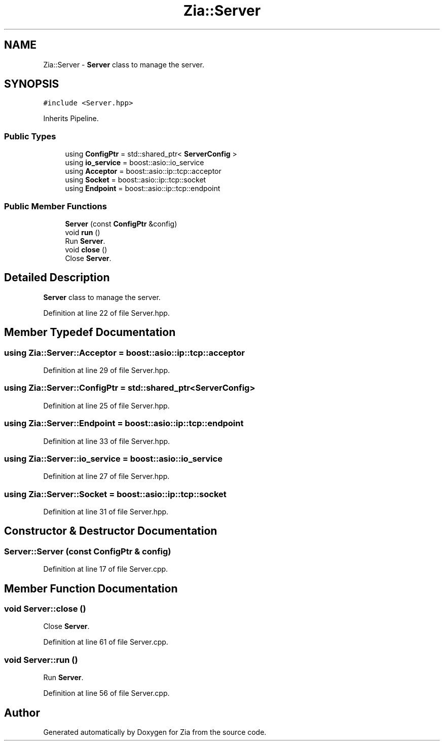 .TH "Zia::Server" 3 "Sat Feb 29 2020" "Version 1.0" "Zia" \" -*- nroff -*-
.ad l
.nh
.SH NAME
Zia::Server \- \fBServer\fP class to manage the server\&.  

.SH SYNOPSIS
.br
.PP
.PP
\fC#include <Server\&.hpp>\fP
.PP
Inherits Pipeline\&.
.SS "Public Types"

.in +1c
.ti -1c
.RI "using \fBConfigPtr\fP = std::shared_ptr< \fBServerConfig\fP >"
.br
.ti -1c
.RI "using \fBio_service\fP = boost::asio::io_service"
.br
.ti -1c
.RI "using \fBAcceptor\fP = boost::asio::ip::tcp::acceptor"
.br
.ti -1c
.RI "using \fBSocket\fP = boost::asio::ip::tcp::socket"
.br
.ti -1c
.RI "using \fBEndpoint\fP = boost::asio::ip::tcp::endpoint"
.br
.in -1c
.SS "Public Member Functions"

.in +1c
.ti -1c
.RI "\fBServer\fP (const \fBConfigPtr\fP &config)"
.br
.ti -1c
.RI "void \fBrun\fP ()"
.br
.RI "Run \fBServer\fP\&. "
.ti -1c
.RI "void \fBclose\fP ()"
.br
.RI "Close \fBServer\fP\&. "
.in -1c
.SH "Detailed Description"
.PP 
\fBServer\fP class to manage the server\&. 
.PP
Definition at line 22 of file Server\&.hpp\&.
.SH "Member Typedef Documentation"
.PP 
.SS "using \fBZia::Server::Acceptor\fP =  boost::asio::ip::tcp::acceptor"

.PP
Definition at line 29 of file Server\&.hpp\&.
.SS "using \fBZia::Server::ConfigPtr\fP =  std::shared_ptr<\fBServerConfig\fP>"

.PP
Definition at line 25 of file Server\&.hpp\&.
.SS "using \fBZia::Server::Endpoint\fP =  boost::asio::ip::tcp::endpoint"

.PP
Definition at line 33 of file Server\&.hpp\&.
.SS "using \fBZia::Server::io_service\fP =  boost::asio::io_service"

.PP
Definition at line 27 of file Server\&.hpp\&.
.SS "using \fBZia::Server::Socket\fP =  boost::asio::ip::tcp::socket"

.PP
Definition at line 31 of file Server\&.hpp\&.
.SH "Constructor & Destructor Documentation"
.PP 
.SS "Server::Server (const \fBConfigPtr\fP & config)"

.PP
Definition at line 17 of file Server\&.cpp\&.
.SH "Member Function Documentation"
.PP 
.SS "void Server::close ()"

.PP
Close \fBServer\fP\&. 
.PP
Definition at line 61 of file Server\&.cpp\&.
.SS "void Server::run ()"

.PP
Run \fBServer\fP\&. 
.PP
Definition at line 56 of file Server\&.cpp\&.

.SH "Author"
.PP 
Generated automatically by Doxygen for Zia from the source code\&.
